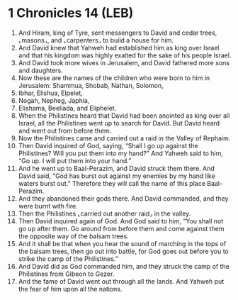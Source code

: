 * 1 Chronicles 14 (LEB)
:PROPERTIES:
:ID: LEB/13-1CH14
:END:

1. And Hiram, king of Tyre, sent messengers to David and cedar trees, ⌞masons⌟, and ⌞carpenters⌟ to build a house for him.
2. And David knew that Yahweh had established him as king over Israel and that his kingdom was highly exalted for the sake of his people Israel.
3. And David took more wives in Jerusalem, and David fathered more sons and daughters.
4. Now these are the names of the children who were born to him in Jerusalem: Shammua, Shobab, Nathan, Solomon,
5. Ibhar, Elishua, Elpelet,
6. Nogah, Nepheg, Japhia,
7. Elishama, Beeliada, and Eliphelet.
8. When the Philistines heard that David had been anointed as king over all Israel, all the Philistines went up to search for David. But David heard and went out from before them.
9. Now the Philistines came and carried out a raid in the Valley of Rephaim.
10. Then David inquired of God, saying, “Shall I go up against the Philistines? Will you put them into my hand?” And Yahweh said to him, “Go up. I will put them into your hand.”
11. And he went up to Baal-Perazim, and David struck them there. And David said, “God has burst out against my enemies by my hand like waters burst out.” Therefore they will call the name of this place Baal-Perazim.
12. And they abandoned their gods there. And David commanded, and they were burnt with fire.
13. Then the Philistines ⌞carried out another raid⌟ in the valley.
14. Then David inquired again of God. And God said to him, “You shall not go up after them. Go around from before them and come against them the opposite way of the balsam trees.
15. And it shall be that when you hear the sound of marching in the tops of the balsam trees, then go out into battle, for God goes out before you to strike the camp of the Philistines.”
16. And David did as God commanded him, and they struck the camp of the Philistines from Gibeon to Gezer.
17. And the fame of David went out through all the lands. And Yahweh put the fear of him upon all the nations.
